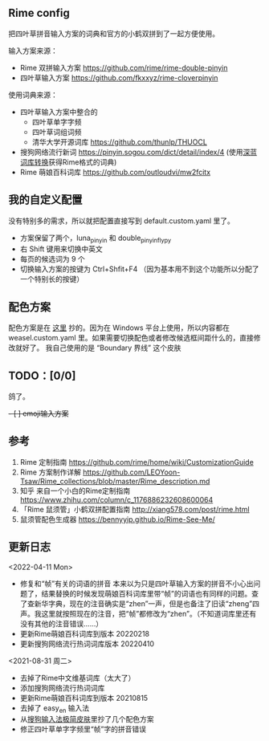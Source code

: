 ** Rime config

把四叶草拼音输入方案的词典和官方的小鹤双拼到了一起方便使用。

输入方案来源：
   
- Rime 双拼输入方案 https://github.com/rime/rime-double-pinyin
- 四叶草输入方案 https://github.com/fkxxyz/rime-cloverpinyin

使用词典来源：

- 四叶草输入方案中整合的
  - 四叶草单字字频
  - 四叶草词组词频
  - 清华大学开源词库 https://github.com/thunlp/THUOCL
- 搜狗网络流行新词 https://pinyin.sogou.com/dict/detail/index/4
  (使用[[https://github.com/studyzy/imewlconverter][深蓝词库转换]]获得Rime格式的词典)
- Rime 萌娘百科词库 https://github.com/outloudvi/mw2fcitx

** 我的自定义配置
没有特别多的需求，所以就把配置直接写到 default.custom.yaml 里了。
- 方案保留了两个，luna_pinyin 和 double_pinyin_flypy
- 右 Shift 键用来切换中英文
- 每页的候选词为 9 个
- 切换输入方案的按键为 Ctrl+Shfit+F4 （因为基本用不到这个功能所以分配了一个特别长的按键）

** 配色方案
配色方案是在 [[https://github.com/xiaochunjimmy/Sogou-Input-Skin][这里]] 抄的。因为在 Windows 平台上使用，所以内容都在 weasel.custom.yaml 里。如果需要切换配色或者修改候选框间距什么的，直接修改就好了。
我自己使用的是 “Boundary 界线” 这个皮肤

** TODO：[0/0]
鸽了。
+- [ ] emoji输入方案+

** 参考
1. Rime 定制指南 https://github.com/rime/home/wiki/CustomizationGuide
2. Rime 方案制作详解 https://github.com/LEOYoon-Tsaw/Rime_collections/blob/master/Rime_description.md
3. 知乎 来自一个小白的Rime定制指南 https://www.zhihu.com/column/c_1176886232608600064
4. 「Rime 鼠须管」小鹤双拼配置指南 http://xiang578.com/post/rime.html
5. 鼠须管配色生成器 https://bennyyip.github.io/Rime-See-Me/

** 更新日志
<2022-04-11 Mon>
- 修复和“帧”有关的词语的拼音
  本来以为只是四叶草输入方案的拼音不小心出问题了，结果替换的时候发现萌娘百科词库里带“帧”的词语也有同样的问题。查了查新华字典，现在的注音确实是“zhen”一声，但是也备注了旧读“zheng”四声。我这里就按照现在的注音，把“帧”都修改为“zhen”。（不知道词库里还有没有其他的注音错误……）
- 更新Rime萌娘百科词库到版本 20220218
- 更新搜狗网络流行热词词库版本 20220410

<2021-08-31 周二>
- 去掉了Rime中文维基词库（太大了）
- 添加搜狗网络流行热词词库
- 更新Rime萌娘百科词库到版本 20210815
- 去掉了 easy_en 输入法
- 从[[https://github.com/xiaochunjimmy/Sogou-Input-Skin][搜狗输入法极简皮肤]]里抄了几个配色方案
- 修正四叶草单字字频里“帧”字的拼音错误
